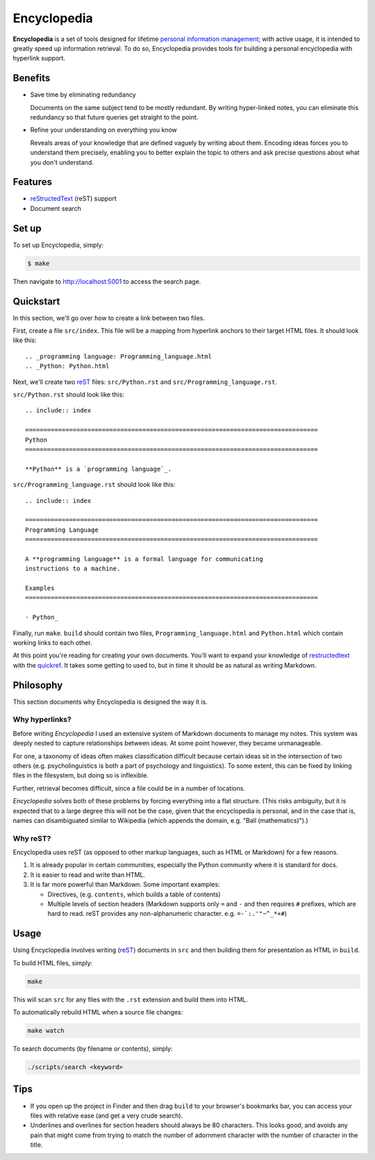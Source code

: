 
.. _personal information management: http://en.wikipedia.org/wiki/Personal_information_management
.. _quickref: http://docutils.sourceforge.net/docs/user/rst/quickref.html
.. _reStructedText: http://docutils.sourceforge.net/rst.html
.. _rest: reStructedText_

================================================================================
Encyclopedia
================================================================================

**Encyclopedia** is a set of tools designed for lifetime `personal information
management`_; with active usage, it is intended to greatly speed up information
retrieval. To do so, Encyclopedia provides tools for building a personal
encyclopedia with hyperlink support.

.. image:: http://i.imgur.com/B3d3XYQ.png

Benefits
================================================================================

- Save time by eliminating redundancy

  Documents on the same subject tend to be mostly redundant. By writing
  hyper-linked notes, you can eliminate this redundancy so that future queries
  get straight to the point.

- Refine your understanding on everything you know

  Reveals areas of your knowledge that are defined vaguely by writing about
  them. Encoding ideas forces you to understand them precisely, enabling you to
  better explain the topic to others and ask precise questions about what you
  don't understand.

Features
================================================================================

- reStructedText_ (reST) support

- Document search

Set up
================================================================================

To set up Encyclopedia, simply:

.. code:: bash

     $ make

Then navigate to http://localhost:5001 to access the search page.

Quickstart
================================================================================

In this section, we'll go over how to create a link between two files.

First, create a file ``src/index``. This file will be a mapping from
hyperlink anchors to their target HTML files. It should look like this::

    .. _programming language: Programming_language.html
    .. _Python: Python.html

Next, we'll create two reST_ files: ``src/Python.rst`` and
``src/Programming_language.rst``.

``src/Python.rst`` should look like this::

    .. include:: index

    ================================================================================
    Python
    ================================================================================

    **Python** is a `programming language`_.
    
``src/Programming_language.rst`` should look like this::

    .. include:: index

    ================================================================================
    Programming Language
    ================================================================================

    A **programming language** is a formal language for communicating
    instructions to a machine.

    Examples
    ================================================================================

    - Python_

Finally, run ``make``. ``build`` should contain two files,
``Programming_language.html`` and ``Python.html`` which contain working links to
each other.

At this point you're reading for creating your own documents. You'll want to
expand your knowledge of restructedtext_ with the quickref_. It takes some
getting to used to, but in time it should be as natural as writing Markdown.

Philosophy
================================================================================

This section documents why Encyclopedia is designed the way it is.

Why hyperlinks?
--------------------------------------------------------------------------------

Before writing `Encyclopedia` I used an extensive system of Markdown documents
to manage my notes. This system was deeply nested to capture relationships
between ideas. At some point however, they became unmanageable.

For one, a taxonomy of ideas often makes classification difficult because
certain ideas sit in the intersection of two others (e.g. psycholinguistics is
both a part of psychology and linguistics). To some extent, this can be fixed by
linking files in the filesystem, but doing so is inflexible.

Further, retrieval becomes difficult, since a file could be in a number of
locations.

`Encyclopedia` solves both of these problems by forcing everything into a flat
structure. (This risks ambiguity, but it is expected that to a large degree this
will not be the case, given that the encyclopedia is personal, and in the case
that is, names can disambiguated similar to Wikipedia (which appends the domain,
e.g. "Ball (mathematics)").)

Why reST?
--------------------------------------------------------------------------------

Encyclopedia uses reST (as opposed to other markup languages, such as HTML or
Markdown) for a few reasons.

1. It is already popular in certain communities, especially the Python community
   where it is standard for docs.

2. It is easier to read and write than HTML.

3. It is far more powerful than Markdown. Some important examples:
   
   - Directives, (e.g. ``contents``, which builds a table of contents)
     
   - Multiple levels of section headers (Markdown supports only ``=`` and ``-``
     and then requires ``#`` prefixes, which are hard to read. reST provides
     any non-alphanumeric character. e.g. ``=-`:.'"~^_*+#``)

Usage
================================================================================

Using Encyclopedia involves writing (reST_) documents in ``src`` and then
building them for presentation as HTML in ``build``.

To build HTML files, simply:

.. code:: bash

    make

This will scan ``src`` for any files with the ``.rst`` extension and build them
into HTML.

To automatically rebuild HTML when a source file changes:

.. code:: bash

    make watch

To search documents (by filename or contents), simply:

.. code:: bash

    ./scripts/search <keyword>

Tips
================================================================================

- If you open up the project in Finder and then drag ``build`` to your
  browser's bookmarks bar, you can access your files with relative ease (and get
  a very crude search).

- Underlines and overlines for section headers should always be 80
  characters. This looks good, and avoids any pain that might come from trying
  to match the number of adornment character with the number of character in the
  title.
